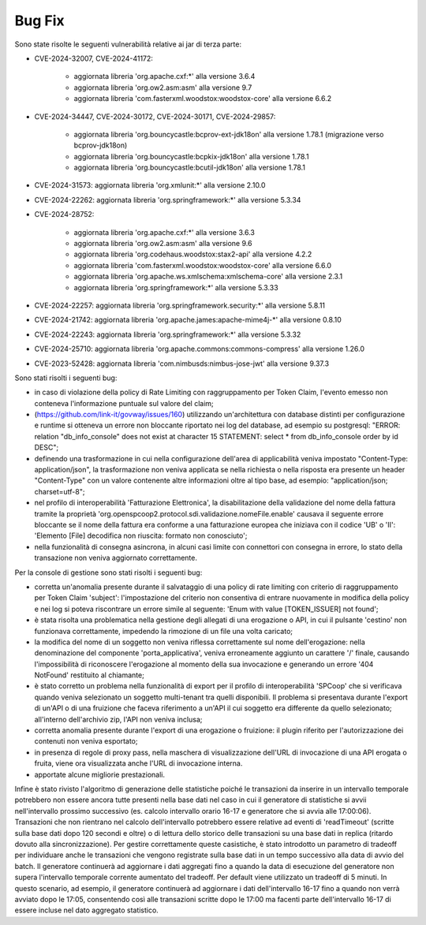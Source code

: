 Bug Fix
-------

Sono state risolte le seguenti vulnerabilità relative ai jar di terza parte:

- CVE-2024-32007, CVE-2024-41172: 

	- aggiornata libreria 'org.apache.cxf:\*' alla versione 3.6.4
	- aggiornata libreria 'org.ow2.asm:asm' alla versione 9.7
	- aggiornata libreria 'com.fasterxml.woodstox:woodstox-core' alla versione 6.6.2

- CVE-2024-34447, CVE-2024-30172, CVE-2024-30171, CVE-2024-29857:
                      
 	- aggiornata libreria 'org.bouncycastle:bcprov-ext-jdk18on' alla versione 1.78.1 (migrazione verso bcprov-jdk18on)
 	- aggiornata libreria 'org.bouncycastle:bcpkix-jdk18on' alla versione 1.78.1
 	- aggiornata libreria 'org.bouncycastle:bcutil-jdk18on' alla versione 1.78.1

- CVE-2024-31573: aggiornata libreria 'org.xmlunit:\*' alla versione 2.10.0

- CVE-2024-22262: aggiornata libreria 'org.springframework:\*' alla versione 5.3.34

- CVE-2024-28752: 

	- aggiornata libreria 'org.apache.cxf:\*' alla versione 3.6.3
	- aggiornata libreria 'org.ow2.asm:asm' alla versione 9.6
	- aggiornata libreria 'org.codehaus.woodstox:stax2-api' alla versione 4.2.2
	- aggiornata libreria 'com.fasterxml.woodstox:woodstox-core' alla versione 6.6.0
	- aggiornata libreria 'org.apache.ws.xmlschema:xmlschema-core' alla versione 2.3.1
	- aggiornata libreria 'org.springframework:\*' alla versione 5.3.33

- CVE-2024-22257: aggiornata libreria 'org.springframework.security:\*' alla versione 5.8.11

- CVE-2024-21742: aggiornata libreria 'org.apache.james:apache-mime4j-\*' alla versione 0.8.10

- CVE-2024-22243: aggiornata libreria 'org.springframework:\*' alla versione 5.3.32

- CVE-2024-25710: aggiornata libreria 'org.apache.commons:commons-compress' alla versione 1.26.0

- CVE-2023-52428: aggiornata libreria 'com.nimbusds:nimbus-jose-jwt' alla versione 9.37.3


Sono stati risolti i seguenti bug:

- in caso di violazione della policy di Rate Limiting con raggruppamento per Token Claim, l'evento emesso non conteneva l'informazione puntuale sul valore del claim;

- (https://github.com/link-it/govway/issues/160) utilizzando un'architettura con database distinti per configurazione e runtime si otteneva un errore non bloccante riportato nei log del database, ad esempio su postgresql: "ERROR:  relation "db_info_console" does not exist at character 15 STATEMENT:  select * from db_info_console order by id DESC";

- definendo una trasformazione in cui nella configurazione dell'area di applicabilità veniva impostato "Content-Type: application/json", la trasformazione non veniva applicata se nella richiesta o nella risposta era presente un header "Content-Type" con un valore contenente altre informazioni oltre al tipo base, ad esempio: "application/json; charset=utf-8";

- nel profilo di interoperabilità 'Fatturazione Elettronica', la disabilitazione della validazione del nome della fattura tramite la proprietà 'org.openspcoop2.protocol.sdi.validazione.nomeFile.enable' causava il seguente errore bloccante se il nome della fattura era conforme a una fatturazione europea che iniziava con il codice 'UB' o 'II': 'Elemento [File] decodifica non riuscita: formato non conosciuto';

- nella funzionalità di consegna asincrona, in alcuni casi limite con connettori con consegna in errore, lo stato della transazione non veniva aggiornato correttamente.


Per la console di gestione sono stati risolti i seguenti bug:

- corretta un'anomalia presente durante il salvataggio di una policy di rate limiting con criterio di raggruppamento per Token Claim 'subject': l'impostazione del criterio non consentiva di entrare nuovamente in modifica della policy e nei log si poteva riscontrare un errore simile al seguente: 'Enum with value [TOKEN_ISSUER] not found';

- è stata risolta una problematica nella gestione degli allegati di una erogazione o API, in cui il pulsante 'cestino' non funzionava correttamente, impedendo la rimozione di un file una volta caricato;

- la modifica del nome di un soggetto non veniva riflessa correttamente sul nome dell'erogazione: nella denominazione del componente 'porta_applicativa', veniva erroneamente aggiunto un carattere '/' finale, causando l'impossibilità di riconoscere l'erogazione al momento della sua invocazione e generando un errore '404 NotFound' restituito al chiamante;

- è stato corretto un problema nella funzionalità di export per il profilo di interoperabilità 'SPCoop' che si verificava quando veniva selezionato un soggetto multi-tenant tra quelli disponibili. Il problema si presentava durante l'export di un'API o di una fruizione che faceva riferimento a un'API il cui soggetto era differente da quello selezionato; all'interno dell'archivio zip, l'API non veniva inclusa;

- corretta anomalia presente durante l'export di una erogazione o fruizione: il plugin riferito per l'autorizzazione dei contenuti non veniva esportato;

- in presenza di regole di proxy pass, nella maschera di visualizzazione dell'URL di invocazione di una API erogata o fruita, viene ora visualizzata anche l'URL di invocazione interna.

- apportate alcune migliorie prestazionali.

Infine è stato rivisto l'algoritmo di generazione delle statistiche poiché le transazioni da inserire in un intervallo temporale potrebbero non essere ancora tutte presenti nella base dati nel caso in cui il generatore di statistiche si avvii nell'intervallo prossimo successivo (es. calcolo intervallo orario 16-17 e generatore che si avvia alle 17:00:06). Transazioni che non rientrano nel calcolo dell'intervallo potrebbero essere relative ad eventi di 'readTimeout' (scritte sulla base dati dopo 120 secondi e oltre) o di lettura dello storico delle transazioni su una base dati in replica (ritardo dovuto alla sincronizzazione). Per gestire correttamente queste casistiche, è stato introdotto un parametro di tradeoff per individuare anche le transazioni che vengono registrate sulla base dati in un tempo successivo alla data di avvio del batch. Il generatore continuerà ad aggiornare i dati aggregati fino a quando la data di esecuzione del generatore non supera l'intervallo temporale corrente aumentato del tradeoff. Per default viene utilizzato un tradeoff di 5 minuti. In questo scenario, ad esempio, il generatore continuerà ad aggiornare i dati dell'intervallo 16-17 fino a quando non verrà avviato dopo le 17:05, consentendo così alle transazioni scritte dopo le 17:00 ma facenti parte dell'intervallo 16-17 di essere incluse nel dato aggregato statistico.

